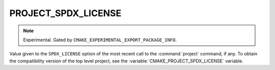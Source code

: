 PROJECT_SPDX_LICENSE
--------------------

.. versionadded:: 4.2

.. note::

  Experimental. Gated by ``CMAKE_EXPERIMENTAL_EXPORT_PACKAGE_INFO``.

Value given to the ``SPDX_LICENSE`` option of the most recent call to the
:command:`project` command, if any. To obtain the compatibility version of the
top level project, see the :variable:`CMAKE_PROJECT_SPDX_LICENSE` variable.

